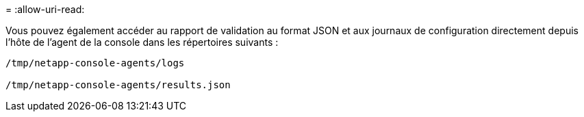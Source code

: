 = 
:allow-uri-read: 


Vous pouvez également accéder au rapport de validation au format JSON et aux journaux de configuration directement depuis l'hôte de l'agent de la console dans les répertoires suivants :

[source, cli]
----
/tmp/netapp-console-agents/logs

/tmp/netapp-console-agents/results.json

----